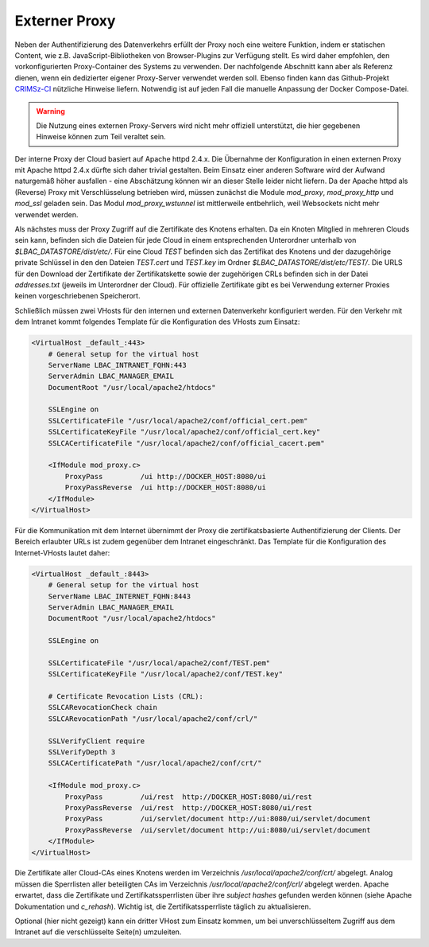 Externer Proxy
==============
Neben der Authentifizierung des Datenverkehrs erfüllt der Proxy noch eine weitere Funktion, indem er statischen Content, wie z.B. JavaScript-Bibliotheken von Browser-Plugins zur Verfügung stellt. Es wird daher empfohlen, den vorkonfigurierten Proxy-Container des Systems zu verwenden. Der nachfolgende Abschnitt kann aber als Referenz dienen, wenn ein dedizierter eigener Proxy-Server verwendet werden soll. Ebenso finden kann das Github-Projekt `CRIMSz-CI <https://github.com/ipb-halle/CRIMSy-CI>`__ nützliche Hinweise liefern. Notwendig ist auf jeden Fall die manuelle Anpassung der Docker Compose-Datei.

.. warning:: Die Nutzung eines externen Proxy-Servers wird nicht mehr offiziell unterstützt, die hier gegebenen Hinweise können zum Teil veraltet sein.

Der interne Proxy der Cloud basiert auf Apache httpd 2.4.x. Die Übernahme der Konfiguration in einen externen Proxy mit Apache httpd 2.4.x dürfte sich daher trivial gestalten. Beim Einsatz einer anderen Software wird der Aufwand naturgemäß höher ausfallen - eine Abschätzung können wir an dieser Stelle leider nicht liefern. Da der Apache httpd als (Reverse) Proxy mit Verschlüsselung betrieben wird, müssen zunächst die Module `mod_proxy`, `mod_proxy_http` und `mod_ssl` geladen sein.  Das Modul `mod_proxy_wstunnel` ist mittlerweile entbehrlich, weil Websockets nicht mehr verwendet werden.

Als nächstes muss der Proxy Zugriff auf die Zertifikate des Knotens erhalten. Da ein Knoten Mitglied in mehreren Clouds sein kann, befinden sich die Dateien für jede Cloud in einem entsprechenden Unterordner unterhalb von `$LBAC_DATASTORE/dist/etc/`. Für eine Cloud `TEST` befinden sich das Zertifikat des Knotens und der dazugehörige private Schlüssel in den den Dateien `TEST.cert` und `TEST.key` im Ordner `$LBAC_DATASTORE/dist/etc/TEST/`.  Die URLS für den Download der Zertifikate der Zertifikatskette sowie der zugehörigen CRLs befinden sich in der Datei `addresses.txt` (jeweils im Unterordner der Cloud). Für offizielle Zertifikate gibt es bei Verwendung externer Proxies keinen vorgeschriebenen Speicherort.

Schließlich müssen zwei VHosts für den internen und externen Datenverkehr konfiguriert werden. Für den Verkehr mit dem Intranet kommt folgendes Template für die Konfiguration des VHosts zum Einsatz:

.. code-block:: none

    <VirtualHost _default_:443>
        # General setup for the virtual host
        ServerName LBAC_INTRANET_FQHN:443
        ServerAdmin LBAC_MANAGER_EMAIL
        DocumentRoot "/usr/local/apache2/htdocs"

        SSLEngine on
        SSLCertificateFile "/usr/local/apache2/conf/official_cert.pem"
        SSLCertificateKeyFile "/usr/local/apache2/conf/official_cert.key"
        SSLCACertificateFile "/usr/local/apache2/conf/official_cacert.pem"

        <IfModule mod_proxy.c>
            ProxyPass         /ui http://DOCKER_HOST:8080/ui
            ProxyPassReverse  /ui http://DOCKER_HOST:8080/ui
        </IfModule>
    </VirtualHost>


Für die Kommunikation mit dem Internet übernimmt der Proxy die zertifikatsbasierte Authentifizierung der Clients. Der Bereich erlaubter URLs ist zudem gegenüber dem Intranet eingeschränkt. Das Template für die Konfiguration des Internet-VHosts lautet daher:

.. code-block:: none

    <VirtualHost _default_:8443>
        # General setup for the virtual host
        ServerName LBAC_INTERNET_FQHN:8443
        ServerAdmin LBAC_MANAGER_EMAIL
        DocumentRoot "/usr/local/apache2/htdocs"

        SSLEngine on

        SSLCertificateFile "/usr/local/apache2/conf/TEST.pem"
        SSLCertificateKeyFile "/usr/local/apache2/conf/TEST.key"

        # Certificate Revocation Lists (CRL):
        SSLCARevocationCheck chain
        SSLCARevocationPath "/usr/local/apache2/conf/crl/"

        SSLVerifyClient require
        SSLVerifyDepth 3
        SSLCACertificatePath "/usr/local/apache2/conf/crt/"

        <IfModule mod_proxy.c>
            ProxyPass         /ui/rest  http://DOCKER_HOST:8080/ui/rest
            ProxyPassReverse  /ui/rest  http://DOCKER_HOST:8080/ui/rest
            ProxyPass         /ui/servlet/document http://ui:8080/ui/servlet/document
            ProxyPassReverse  /ui/servlet/document http://ui:8080/ui/servlet/document
        </IfModule>
    </VirtualHost>


Die Zertifikate aller Cloud-CAs eines Knotens werden im Verzeichnis `/usr/local/apache2/conf/crt/` abgelegt. Analog müssen die Sperrlisten aller beteiligten CAs im Verzeichnis `/usr/local/apache2/conf/crl/` abgelegt werden. Apache erwartet, dass die Zertifikate und Zertifikatssperrlisten über ihre *subject hashes* gefunden werden können (siehe Apache Dokumentation und `c_rehash`). Wichtig ist, die Zertifikatssperrliste täglich zu aktualisieren. 

Optional (hier nicht gezeigt) kann ein dritter VHost zum Einsatz kommen, um bei unverschlüsseltem Zugriff aus dem Intranet auf die verschlüsselte Seite(n) umzuleiten.
